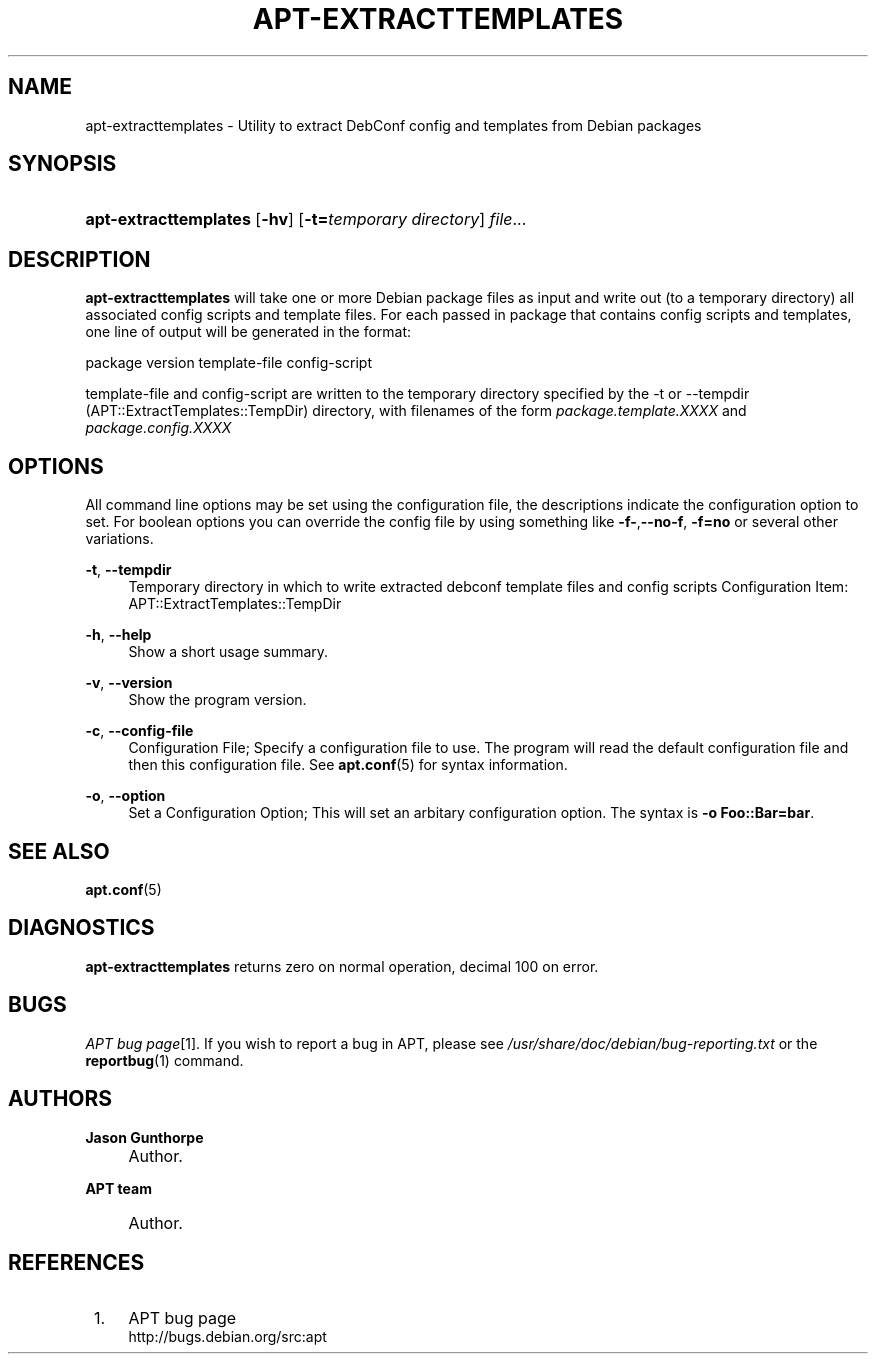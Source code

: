 .\"     Title: apt-extracttemplates
.\"    Author: Jason Gunthorpe
.\" Generator: DocBook XSL Stylesheets v1.72.0 <http://docbook.sf.net/>
.\"      Date: 29 February 2004
.\"    Manual: 
.\"    Source: Linux
.\"
.TH "APT\-EXTRACTTEMPLATES" "1" "29 February 2004" "Linux" ""
.\" disable hyphenation
.nh
.\" disable justification (adjust text to left margin only)
.ad l
.SH "NAME"
apt\-extracttemplates \- Utility to extract DebConf config and templates from Debian packages
.SH "SYNOPSIS"
.HP 21
\fBapt\-extracttemplates\fR [\fB\-hv\fR] [\fB\-t=\fR\fB\fItemporary\ directory\fR\fR] \fIfile\fR...
.SH "DESCRIPTION"
.PP
\fBapt\-extracttemplates\fR
will take one or more Debian package files as input and write out (to a temporary directory) all associated config scripts and template files. For each passed in package that contains config scripts and templates, one line of output will be generated in the format:
.PP
package version template\-file config\-script
.PP
template\-file and config\-script are written to the temporary directory specified by the \-t or \-\-tempdir (APT::ExtractTemplates::TempDir) directory, with filenames of the form
\fIpackage.template.XXXX\fR
and
\fIpackage.config.XXXX\fR
.SH "OPTIONS"
.PP
All command line options may be set using the configuration file, the descriptions indicate the configuration option to set. For boolean options you can override the config file by using something like
\fB\-f\-\fR,\fB\-\-no\-f\fR,
\fB\-f=no\fR
or several other variations.
.PP
\fB\-t\fR, \fB\-\-tempdir\fR
.RS 4
Temporary directory in which to write extracted debconf template files and config scripts Configuration Item:
APT::ExtractTemplates::TempDir
.RE
.PP
\fB\-h\fR, \fB\-\-help\fR
.RS 4
Show a short usage summary.
.RE
.PP
\fB\-v\fR, \fB\-\-version\fR
.RS 4
Show the program version.
.RE
.PP
\fB\-c\fR, \fB\-\-config\-file\fR
.RS 4
Configuration File; Specify a configuration file to use. The program will read the default configuration file and then this configuration file. See
\fBapt.conf\fR(5)
for syntax information.
.RE
.PP
\fB\-o\fR, \fB\-\-option\fR
.RS 4
Set a Configuration Option; This will set an arbitary configuration option. The syntax is
\fB\-o Foo::Bar=bar\fR.
.RE
.SH "SEE ALSO"
.PP
\fBapt.conf\fR(5)
.SH "DIAGNOSTICS"
.PP
\fBapt\-extracttemplates\fR
returns zero on normal operation, decimal 100 on error.
.SH "BUGS"
.PP
\fIAPT bug page\fR\&[1]. If you wish to report a bug in APT, please see
\fI/usr/share/doc/debian/bug\-reporting.txt\fR
or the
\fBreportbug\fR(1)
command.
.SH "AUTHORS"
.PP
\fBJason Gunthorpe\fR
.sp -1n
.IP "" 4
Author.
.PP
\fBAPT team\fR
.sp -1n
.IP "" 4
Author.
.SH "REFERENCES"
.IP " 1." 4
APT bug page
.RS 4
\%http://bugs.debian.org/src:apt
.RE

